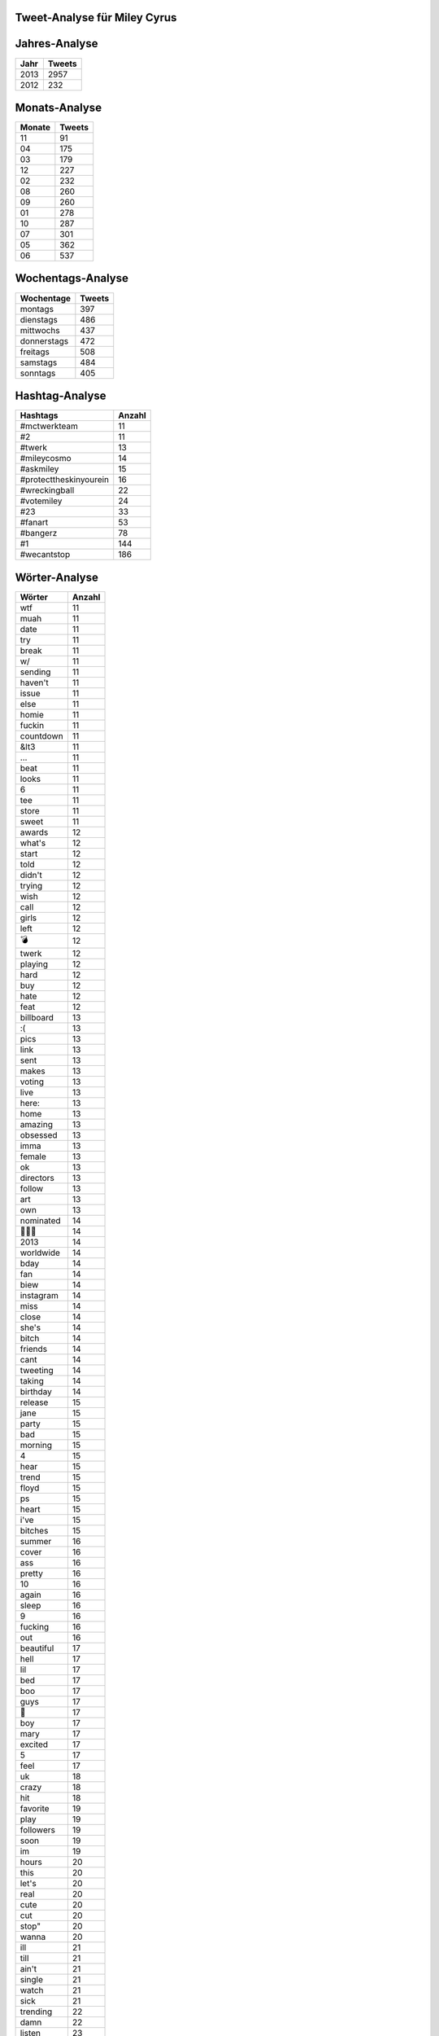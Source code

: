 Tweet-Analyse für Miley Cyrus
=============================


Jahres-Analyse
==============

==================== ====================
Jahr					Tweets
==================== ====================
2013					2957
2012					232
==================== ====================



Monats-Analyse
==============

==================== ====================
Monate					Tweets
==================== ====================
11					91
04					175
03					179
12					227
02					232
08					260
09					260
01					278
10					287
07					301
05					362
06					537
==================== ====================



Wochentags-Analyse
==================

==================== ====================
Wochentage					Tweets
==================== ====================
montags					397
dienstags					486
mittwochs					437
donnerstags					472
freitags					508
samstags					484
sonntags					405
==================== ====================




Hashtag-Analyse
===============

========================= ====================
Hashtags						Anzahl
========================= ====================
#mctwerkteam						11
#2						11
#twerk						13
#mileycosmo						14
#askmiley						15
#protecttheskinyourein						16
#wreckingball						22
#votemiley						24
#23						33
#fanart						53
#bangerz						78
#1						144
#wecantstop						186
========================= ====================



Wörter-Analyse
==============

==================== ====================
Wörter					Anzahl
==================== ====================
wtf					11
muah					11
date					11
try					11
break					11
w/					11
sending					11
haven't					11
issue					11
else					11
homie					11
fuckin					11
countdown					11
&lt3					11
…					11
beat					11
looks					11
6					11
tee					11
store					11
sweet					11
awards					12
what's					12
start					12
told					12
didn't					12
trying					12
wish					12
call					12
girls					12
left					12
💣					12
twerk					12
playing					12
hard					12
buy					12
hate					12
feat					12
billboard					13
:(					13
pics					13
link					13
sent					13
makes					13
voting					13
live					13
here:					13
home					13
amazing					13
obsessed					13
imma					13
female					13
ok					13
directors					13
follow					13
art					13
own					13
nominated					14
🙏🙏🙏					14
2013					14
worldwide					14
bday					14
fan					14
biew					14
instagram					14
miss					14
close					14
she's					14
bitch					14
friends					14
cant					14
tweeting					14
taking					14
birthday					14
release					15
jane					15
party					15
bad					15
morning					15
4					15
hear					15
trend					15
floyd					15
ps					15
heart					15
i've					15
bitches					15
summer					16
cover					16
ass					16
pretty					16
10					16
again					16
sleep					16
9					16
fucking					16
out					16
beautiful					17
hell					17
lil					17
bed					17
boo					17
guys					17
🙏					17
boy					17
mary					17
excited					17
5					17
feel					17
uk					18
crazy					18
hit					18
favorite					19
play					19
followers					19
soon					19
im					19
hours					20
this					20
let's					20
real					20
cute					20
cut					20
stop"					20
wanna					20
ill					21
till					21
ain't					21
single					21
watch					21
sick					21
trending					22
damn					22
listen					23
up					23
baby					23
studio					23
days					23
who's					23
hot					24
people					24
da					24
tomorrow					24
ya					24
you're					24
twitter					24
13					24
congrats					24
dope					24
"we					24
bangerz					25
listening					25
vevo					25
gotta					25
top					25
oh					25
hope					26
you					26
help					26
)					26
watching					26
getting					26
haha					27
bean					27
god					27
radio					27
today					27
album					28
3					28
yo					29
now					30
me					30
1					30
💋💋💋					30
ready					31
week					31
coming					32
that's					32
miley's					32
100					33
					34
❤️					34
wrecking					34
tonight					36
💣💣💣					36
ball					37
cyrus					38
little					38
tweet					38
life					39
smilers					39
views					39
girl					39
y'all					39
time					40
look					41
wait					41
world					43
shit					43
night					45
thanks					46
song					46
💋					48
music					50
vote					50
it					50
day					50
please					53
record					54
happy					55
2					55
fans					58
am					62
video					62
thank					62
it's					63
don't					63
itunes					65
check					80
million					87
i'm					94
❤❤❤					104
:)					114
stop					130
❤					146
miley					167
love					169
can't					212
==================== ====================



Mentions-Analyse
================

==================== ====================
Mentions					Anzahl
==================== ====================
@simoneharouche					11
@lilkim					11
@billboard					11
@ddlovato					11
@mrhudson					12
@britneyspears					12
@chloegmoretz					12
@frenchmontana					12
@crackcat					12
@uberfacts					12
@tracecyrus					12
@rachelzoe					13
@thekatvond					13
@chanel					13
@jojowright					13
@moschinofficial					14
@evanrachelwood					14
@jasperdolphin					14
@snoopdogg					14
@1027kiisfm					15
@peta					16
@dianemarteloff					17
@terry_world					17
@daonlymarz					18
@mileycyrus					19
@iamwill					20
@braisoncyrus					21
@vevo					22
@petsalive					22
@wizkhalifa					23
@marcjacobsintl					29
@1future					29
@mileyofficial					32
@mileyxnewsx					32
@realfloydcyrus					32
@mileyupdateeu					35
@pharrell					36
@vij_photo					37
@realdenikab					39
@therealjuicyj					41
@gypsyhearttour					44
@tishcyrus					47
@mileycyrusbz					51
@mileyhappyfloyd					54
@cosmopolitan					56
@mileys_bun					56
@stylishcyrus					82
@cheynethomas					92
@mikewillmadeit					153
@teammileyny					172
==================== ====================



Clients-Analyse
===============

==================== ====================
Clients					Anzahl
==================== ====================
Tweet Button					1
Pheed on iOS					1
Safari on iOS					1
Mobile Web (M5)					2
Twitter Web Client					2
Pheed					9
Instagram					17
iOS					24
Photos on iOS					91
Camera on iOS					92
web					98
Twitter for iPhone					2851
==================== ====================
